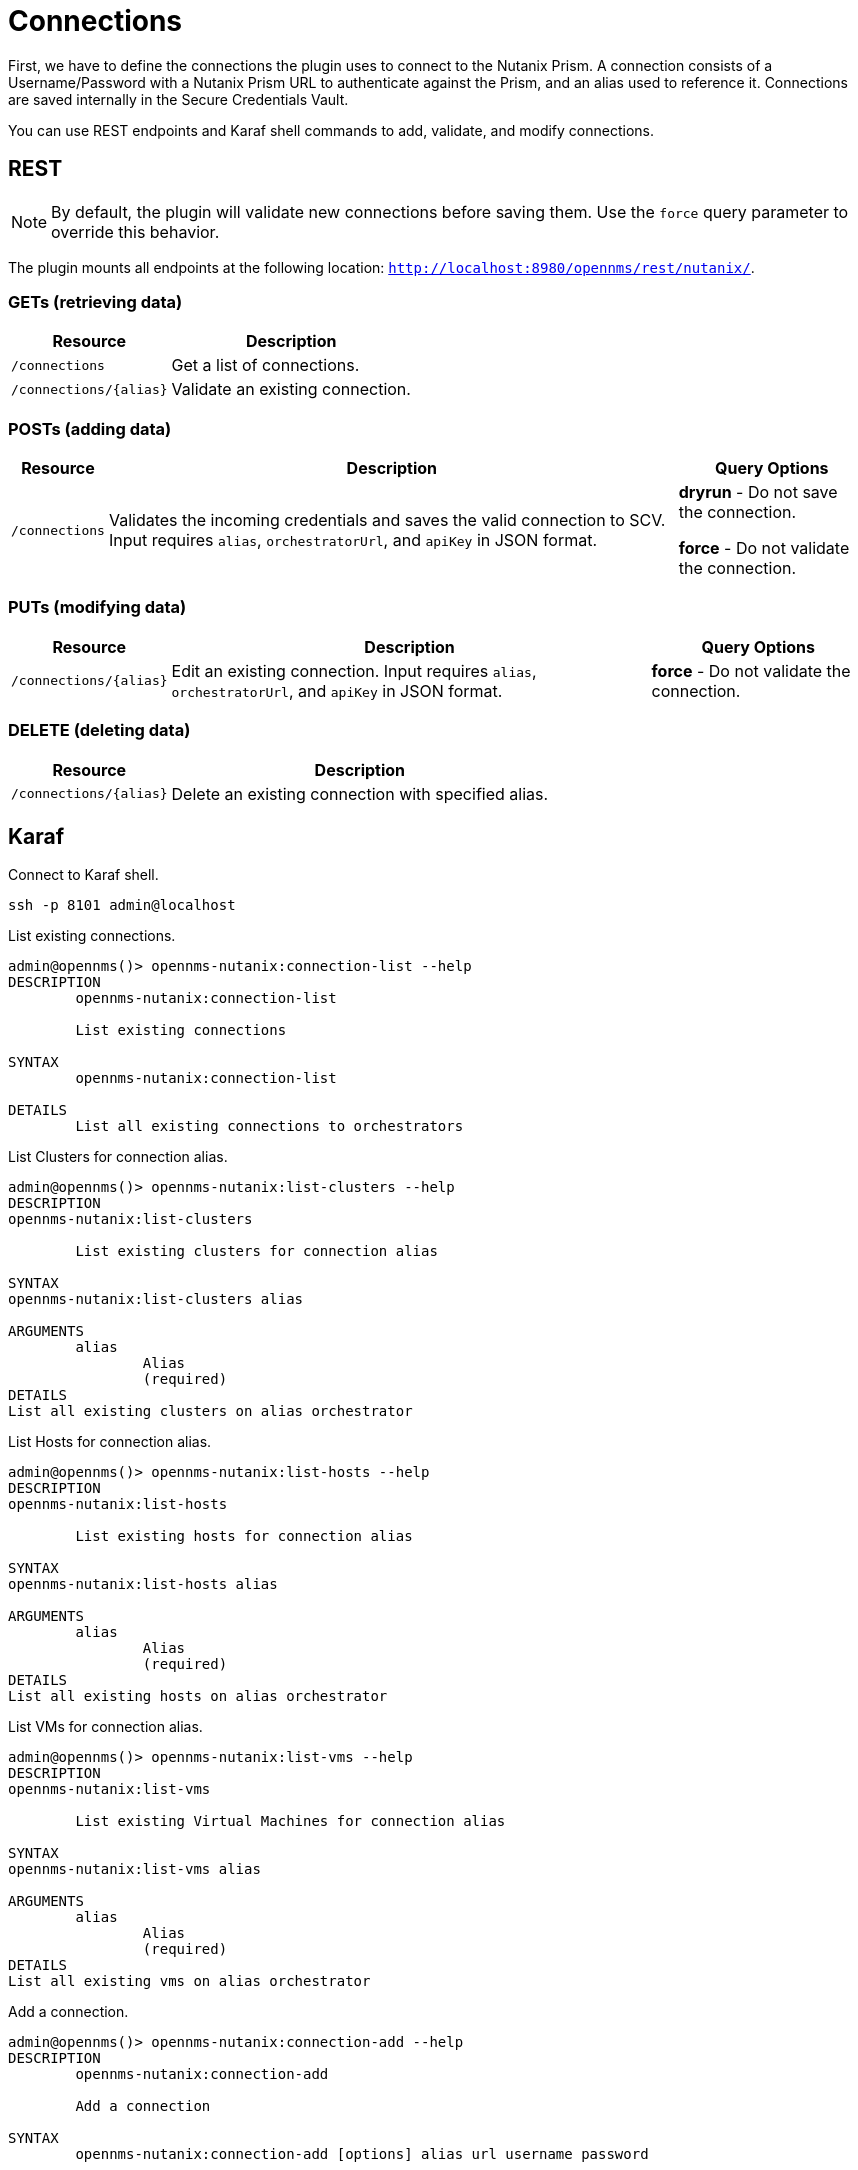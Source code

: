 = Connections
:imagesdir: ../assets/images

First, we have to define the connections the plugin uses to connect to the Nutanix Prism. A connection consists of
a Username/Password with a Nutanix Prism URL to authenticate against the Prism, and an alias used to reference it. Connections
are saved internally in the Secure Credentials Vault.

You can use REST endpoints and Karaf shell commands to add, validate, and modify connections.

== REST

NOTE: By default, the plugin will validate new connections before saving them.
Use the `force` query parameter to override this behavior.

The plugin mounts all endpoints at the following location: `http://localhost:8980/opennms/rest/nutanix/`.

=== GETs (retrieving data)
[options="header, autowidth" cols="1,2"]
|===
| Resource
| Description
| `/connections`
| Get a list of connections.
| `/connections/\{alias}`
| Validate an existing connection.
|===

=== POSTs (adding data)
[options="header, autowidth" cols="1,2,2"]
|===
| Resource
| Description
| Query Options
| `/connections`
| Validates the incoming credentials and saves the valid connection to SCV. 
Input requires `alias`, `orchestratorUrl`, and `apiKey` in JSON format.
| *dryrun* - Do not save the connection.

*force* - Do not validate the connection.
|===

=== PUTs (modifying data)
[options="header, autowidth" cols="1,2,2"]
|===
| Resource
| Description
| Query Options
| `/connections/\{alias}`
| Edit an existing connection.
Input requires `alias`, `orchestratorUrl`, and `apiKey` in JSON format.
| *force* - Do not validate the connection.
|===

=== DELETE (deleting data)
[options="header, autowidth" cols="1,2"]
|===
| Resource
| Description
| `/connections/\{alias}`
| Delete an existing connection with specified alias.
|===

== Karaf
.Connect to Karaf shell.
[source, console]
----
ssh -p 8101 admin@localhost
----
[source, console]
.List existing connections.
----
admin@opennms()> opennms-nutanix:connection-list --help
DESCRIPTION
        opennms-nutanix:connection-list

	List existing connections

SYNTAX
        opennms-nutanix:connection-list

DETAILS
        List all existing connections to orchestrators
----

[source, console]
.List Clusters for connection alias.
----
admin@opennms()> opennms-nutanix:list-clusters --help
DESCRIPTION
opennms-nutanix:list-clusters

	List existing clusters for connection alias

SYNTAX
opennms-nutanix:list-clusters alias

ARGUMENTS
        alias
                Alias
                (required)
DETAILS
List all existing clusters on alias orchestrator
----

[source, console]
.List Hosts for connection alias.
----
admin@opennms()> opennms-nutanix:list-hosts --help
DESCRIPTION
opennms-nutanix:list-hosts

	List existing hosts for connection alias

SYNTAX
opennms-nutanix:list-hosts alias

ARGUMENTS
        alias
                Alias
                (required)
DETAILS
List all existing hosts on alias orchestrator
----

[source, console]
.List VMs for connection alias.
----
admin@opennms()> opennms-nutanix:list-vms --help
DESCRIPTION
opennms-nutanix:list-vms

	List existing Virtual Machines for connection alias

SYNTAX
opennms-nutanix:list-vms alias

ARGUMENTS
        alias
                Alias
                (required)
DETAILS
List all existing vms on alias orchestrator
----

[source, console]
.Add a connection.
----
admin@opennms()> opennms-nutanix:connection-add --help
DESCRIPTION
        opennms-nutanix:connection-add

	Add a connection

SYNTAX
        opennms-nutanix:connection-add [options] alias url username password

ARGUMENTS
        alias
                Alias
                (required)
        url
                Prism Url
                (required)
        username
                username
                (required)

        password
                password
                (required)

OPTIONS
        -t, --test
                Dry run mode, test the credentials but do not save them
        --help
                Display this help message
        -f, --force
                Skip validation and save the connection as-is

DETAILS
        Add a connection to a nutanix prism
----

[source, console]
.Edit an existing connection.
----
admin@opennms()> opennms-nutanix:connection-edit --help
DESCRIPTION
        opennms-nutanix:connection-edit

	Edit a connection

SYNTAX
        opennms-nutanix:connection-edit [options] alias url username password

ARGUMENTS
        alias
                Alias
                (required)
        url
                Prism Url
                (required)
        username
                username
                (required)

        password
                password
                (required)

OPTIONS
        --help
                Display this help message
        -f, --force
                Skip validation and save the connection as-is

DETAILS
        Edit an existing connection to a nutanix prism
----

[source, console]
.Validate an existing connection.
----
admin@opennms()> opennms-nutanix:connection-validate --help
DESCRIPTION
        opennms-nutanix:connection-validate

	Validate a connection

SYNTAX
        opennms-nutanix:connection-validate alias

ARGUMENTS
        alias
                Alias
                (required)

DETAILS
        Validate an existing connection to a nutanix prism
----

[source, console]
.Delete an existing connection.
----
admin@opennms()> opennms-nutanix:connection-delete --help
DESCRIPTION
        opennms-nutanix:connection-delete

	Deletee a connection

SYNTAX
        opennms-nutanix:connection-delete alias

ARGUMENTS
        alias
                Alias
                (required)

DETAILS
        Deletes a connection to a nutanix orchestrator
----

== Examples

The following example adds a connection with the alias `theAlias` and assumes that the Nutanix Prism is reachable by the URL `https://my.prism.net:9440/api/nutanix/v3` and the API-key is `tHiSiS.TheAP1Key`.
```
admin@opennms()> opennms-nutanix:connection-add theAlias https://my.prism.net:9440/ TheUsername ThePassword
```

NOTE: If the connection you can list the associated VM by invoking `opennms-nutanix:list-vms theAlias`.
